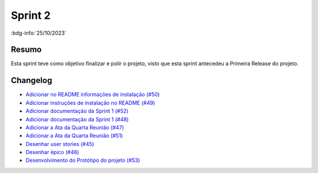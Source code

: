 Sprint 2
========

:bdg-info:`25/10/2023`

Resumo
------

Esta sprint teve como objetivo finalizar e polir o projeto, visto que esta
sprint antecedeu a Primeira Release do projeto.

Changelog
----------

- `Adicionar no README informações de instalação (#50) <https://github.com/unb-mds/2023-2-Squad06/pull/50>`_
- `Adicionar instruções de instalação no README (#49)  <https://github.com/unb-mds/2023-2-Squad06/issues/49>`_
- `Adicionar documentação da Sprint 1 (#52) <https://github.com/unb-mds/2023-2-Squad06/pull/52>`_
- `Adicionar documentação da Sprint 1 (#48) <https://github.com/unb-mds/2023-2-Squad06/issues/48>`_
- `Adicionar a Ata da Quarta Reunião (#47)  <https://github.com/unb-mds/2023-2-Squad06/issues/47>`_
- `Adicionar a Ata da Quarta Reunião (#51) <https://github.com/unb-mds/2023-2-Squad06/pull/51>`_
- `Desenhar user stories (#45) <https://github.com/unb-mds/2023-2-Squad06/issues/45>`_
- `Desenhar épico (#46) <https://github.com/unb-mds/2023-2-Squad06/issues/46>`_
- `Desenvolvimento do Protótipo do projeto (#53) <https://github.com/unb-mds/2023-2-Squad06/issues/53>`_
